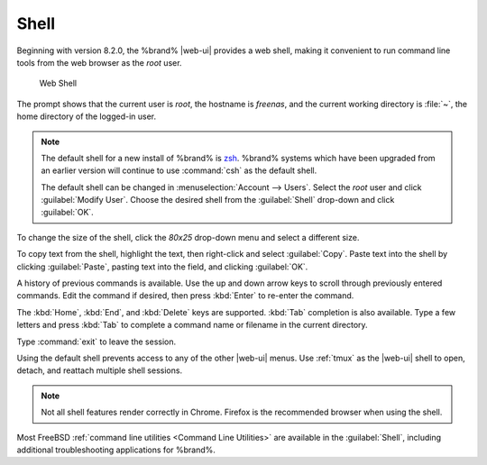 .. index:: Shell
.. _Shell:

Shell
=====

Beginning with version 8.2.0, the %brand% |web-ui| provides a web shell,
making it convenient to run command line tools from the web browser as
the *root* user.

.. _web_shell_fig:

.. figure:: images/shell.png

   Web Shell


The prompt shows that the current user is *root*, the hostname is
*freenas*, and the current working directory is :file:`~`, the home
directory of the logged-in user.

.. note:: The default shell for a new install of %brand% is
   `zsh <https://www.freebsd.org/cgi/man.cgi?query=zsh>`__.
   %brand% systems which have been upgraded from an earlier version
   will continue to use :command:`csh` as the default shell.
   
   The default shell can be changed in
   :menuselection:`Account --> Users`.
   Select the *root* user and click :guilabel:`Modify User`.
   Choose the desired shell from the :guilabel:`Shell` drop-down and
   click :guilabel:`OK`.


To change the size of the shell, click the *80x25* drop-down menu and
select a different size.

To copy text from the shell, highlight the text, then right-click and
select :guilabel:`Copy`. Paste text into the shell by clicking
:guilabel:`Paste`, pasting text into the field, and clicking
:guilabel:`OK`.

A history of previous commands is available. Use the up and down arrow
keys to scroll through previously entered commands. Edit the command
if desired, then press :kbd:`Enter` to re-enter the command.

The :kbd:`Home`, :kbd:`End`, and :kbd:`Delete` keys are supported.
:kbd:`Tab` completion is also available. Type a few letters and press
:kbd:`Tab` to complete a command name or filename in the current
directory.

Type :command:`exit` to leave the session.

Using the default shell prevents access to any of the other |web-ui|
menus. Use :ref:`tmux` as the |web-ui| shell to open, detach, and
reattach multiple shell sessions.

.. note:: Not all shell features render correctly in Chrome.
   Firefox is the recommended browser when using the shell.


Most FreeBSD :ref:`command line utilities <Command Line Utilities>` are
available in the :guilabel:`Shell`, including additional troubleshooting
applications for %brand%.
